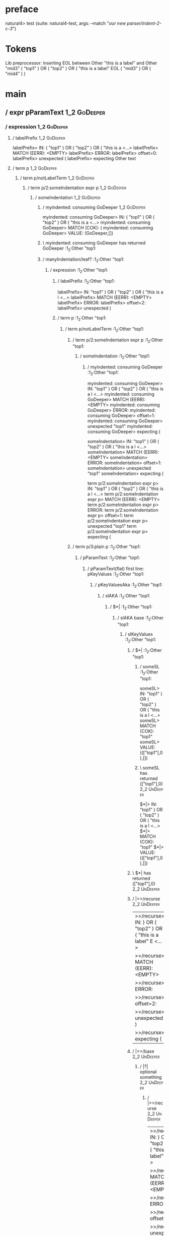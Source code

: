 * preface
:PROPERTIES:
:VISIBILITY: folded
:END:

natural4> test (suite: natural4-test, args: --match "/our new parser/indent-2-c-3/")

* Tokens
Lib preprocessor: inserting EOL between Other "this is a label" and Other "mid3"
( "top1" ) OR ( "top2" ) OR
    ( "this is a label" EOL ( "mid3" ) OR ( "mid4" ) )
* main
:PROPERTIES:
:VISIBILITY: children
:END:

** / expr pParamText                                                                                                    :1_2:GoDeeper:
*** / expression                                                                                                       :1_2:GoDeeper:
**** / labelPrefix                                                                                                    :1_2:GoDeeper:
labelPrefix> IN: ( "top1" ) OR ( "top2" ) OR ( "this is a <…>
labelPrefix> MATCH (EERR): <EMPTY>
labelPrefix> ERROR:
labelPrefix> offset=0:
labelPrefix> unexpected (
labelPrefix> expecting Other text

**** / term p                                                                                                         :1_2:GoDeeper:
***** / term p/notLabelTerm                                                                                          :1_2:GoDeeper:
****** / term p/2:someIndentation expr p                                                                            :1_2:GoDeeper:
******* / someIndentation                                                                                          :1_2:GoDeeper:
******** / myindented: consuming GoDeeper                                                                         :1_2:GoDeeper:
myindented: consuming GoDeeper> IN: ( "top1" ) OR ( "top2" ) OR ( "this is a <…>
myindented: consuming GoDeeper> MATCH (COK): (
myindented: consuming GoDeeper> VALUE: (GoDeeper,[])

******** \ myindented: consuming GoDeeper has returned GoDeeper                                                    :1_2:Other "top1:
******** / manyIndentation/leaf?                                                                                   :1_2:Other "top1:
********* / expression                                                                                            :1_2:Other "top1:
********** / labelPrefix                                                                                         :1_2:Other "top1:
labelPrefix> IN: "top1" ) OR ( "top2" ) OR ( "this is a l <…>
labelPrefix> MATCH (EERR): <EMPTY>
labelPrefix> ERROR:
labelPrefix> offset=2:
labelPrefix> unexpected )

********** / term p                                                                                              :1_2:Other "top1:
*********** / term p/notLabelTerm                                                                               :1_2:Other "top1:
************ / term p/2:someIndentation expr p                                                                 :1_2:Other "top1:
************* / someIndentation                                                                               :1_2:Other "top1:
************** / myindented: consuming GoDeeper                                                              :1_2:Other "top1:
myindented: consuming GoDeeper> IN: "top1" ) OR ( "top2" ) OR ( "this is a l <…>
myindented: consuming GoDeeper> MATCH (EERR): <EMPTY>
myindented: consuming GoDeeper> ERROR:
myindented: consuming GoDeeper> offset=1:
myindented: consuming GoDeeper> unexpected "top1"
myindented: consuming GoDeeper> expecting (

someIndentation> IN: "top1" ) OR ( "top2" ) OR ( "this is a l <…>
someIndentation> MATCH (EERR): <EMPTY>
someIndentation> ERROR:
someIndentation> offset=1:
someIndentation> unexpected "top1"
someIndentation> expecting (

term p/2:someIndentation expr p> IN: "top1" ) OR ( "top2" ) OR ( "this is a l <…>
term p/2:someIndentation expr p> MATCH (EERR): <EMPTY>
term p/2:someIndentation expr p> ERROR:
term p/2:someIndentation expr p> offset=1:
term p/2:someIndentation expr p> unexpected "top1"
term p/2:someIndentation expr p> expecting (

************ / term p/3:plain p                                                                                :1_2:Other "top1:
************* / pParamText                                                                                    :1_2:Other "top1:
************** / pParamText(flat) first line: pKeyValues                                                     :1_2:Other "top1:
*************** / pKeyValuesAka                                                                             :1_2:Other "top1:
**************** / slAKA                                                                                   :1_2:Other "top1:
***************** / $*|                                                                                   :1_2:Other "top1:
****************** / slAKA base                                                                          :1_2:Other "top1:
******************* / slKeyValues                                                                       :1_2:Other "top1:
******************** / $*|                                                                             :1_2:Other "top1:
********************* / someSL                                                                        :1_2:Other "top1:
someSL> IN: "top1" ) OR ( "top2" ) OR ( "this is a l <…>
someSL> MATCH (COK): "top1"
someSL> VALUE: ((["top1"],0),[])

********************* \ someSL has returned (["top1"],0)                                               :2_2:UnDeeper:
$*|> IN: "top1" ) OR ( "top2" ) OR ( "this is a l <…>
$*|> MATCH (COK): "top1"
$*|> VALUE: ((["top1"],0),[])

******************** \ $*| has returned (["top1"],0)                                                    :2_2:UnDeeper:
******************** / |>>/recurse                                                                      :2_2:UnDeeper:
|>>/recurse> IN: ) OR ( "top2" ) OR ( "this is a label" E <…>
|>>/recurse> MATCH (EERR): <EMPTY>
|>>/recurse> ERROR:
|>>/recurse> offset=2:
|>>/recurse> unexpected )
|>>/recurse> expecting (

******************** / |>>/base                                                                         :2_2:UnDeeper:
********************* / |?| optional something                                                         :2_2:UnDeeper:
********************** / |>>/recurse                                                                  :2_2:UnDeeper:
|>>/recurse> IN: ) OR ( "top2" ) OR ( "this is a label" E <…>
|>>/recurse> MATCH (EERR): <EMPTY>
|>>/recurse> ERROR:
|>>/recurse> offset=2:
|>>/recurse> unexpected )
|>>/recurse> expecting (

********************** / |>>/base                                                                     :2_2:UnDeeper:
*********************** / slTypeSig                                                                  :2_2:UnDeeper:
************************ / $>|                                                                      :2_2:UnDeeper:
$>|> IN: ) OR ( "top2" ) OR ( "this is a label" E <…>
$>|> MATCH (EERR): <EMPTY>
$>|> ERROR:
$>|> offset=2:
$>|> unexpected )
$>|> expecting :: or IS

slTypeSig> IN: ) OR ( "top2" ) OR ( "this is a label" E <…>
slTypeSig> MATCH (EERR): <EMPTY>
slTypeSig> ERROR:
slTypeSig> offset=2:
slTypeSig> unexpected )
slTypeSig> expecting :: or IS

|>>/base> IN: ) OR ( "top2" ) OR ( "this is a label" E <…>
|>>/base> MATCH (EERR): <EMPTY>
|>>/base> ERROR:
|>>/base> offset=2:
|>>/base> unexpected )
|>>/base> expecting :: or IS

|?| optional something> IN: ) OR ( "top2" ) OR ( "this is a label" E <…>
|?| optional something> MATCH (EOK): <EMPTY>
|?| optional something> VALUE: ((Nothing,0),[])

********************* \ |?| optional something has returned (Nothing,0)                                :2_2:UnDeeper:
********************* > |>>/base got Nothing                                                           :2_2:UnDeeper:
|>>/base> IN: ) OR ( "top2" ) OR ( "this is a label" E <…>
|>>/base> MATCH (EOK): <EMPTY>
|>>/base> VALUE: ((Nothing,0),[])

******************** \ |>>/base has returned (Nothing,0)                                                :2_2:UnDeeper:
slKeyValues> IN: "top1" ) OR ( "top2" ) OR ( "this is a l <…>
slKeyValues> MATCH (COK): "top1"
slKeyValues> VALUE: ((("top1" :| [],Nothing),0),[])

******************* \ slKeyValues has returned (("top1" :| [],Nothing),0)                                :2_2:UnDeeper:
slAKA base> IN: "top1" ) OR ( "top2" ) OR ( "this is a l <…>
slAKA base> MATCH (COK): "top1"
slAKA base> VALUE: ((("top1" :| [],Nothing),0),[])

****************** \ slAKA base has returned (("top1" :| [],Nothing),0)                                   :2_2:UnDeeper:
$*|> IN: "top1" ) OR ( "top2" ) OR ( "this is a l <…>
$*|> MATCH (COK): "top1"
$*|> VALUE: ((("top1" :| [],Nothing),0),[])

***************** \ $*| has returned (("top1" :| [],Nothing),0)                                            :2_2:UnDeeper:
***************** / |>>/recurse                                                                            :2_2:UnDeeper:
|>>/recurse> IN: ) OR ( "top2" ) OR ( "this is a label" E <…>
|>>/recurse> MATCH (EERR): <EMPTY>
|>>/recurse> ERROR:
|>>/recurse> offset=2:
|>>/recurse> unexpected )
|>>/recurse> expecting (

***************** / |>>/base                                                                               :2_2:UnDeeper:
****************** / slAKA optional akapart                                                               :2_2:UnDeeper:
******************* / |?| optional something                                                             :2_2:UnDeeper:
******************** / |>>/recurse                                                                      :2_2:UnDeeper:
|>>/recurse> IN: ) OR ( "top2" ) OR ( "this is a label" E <…>
|>>/recurse> MATCH (EERR): <EMPTY>
|>>/recurse> ERROR:
|>>/recurse> offset=2:
|>>/recurse> unexpected )
|>>/recurse> expecting (

******************** / |>>/base                                                                         :2_2:UnDeeper:
********************* / PAKA/akapart                                                                   :2_2:UnDeeper:
********************** / $>|                                                                          :2_2:UnDeeper:
*********************** / Aka Token                                                                  :2_2:UnDeeper:
Aka Token> IN: ) OR ( "top2" ) OR ( "this is a label" E <…>
Aka Token> MATCH (EERR): <EMPTY>
Aka Token> ERROR:
Aka Token> offset=2:
Aka Token> unexpected )
Aka Token> expecting AKA

$>|> IN: ) OR ( "top2" ) OR ( "this is a label" E <…>
$>|> MATCH (EERR): <EMPTY>
$>|> ERROR:
$>|> offset=2:
$>|> unexpected )
$>|> expecting AKA

PAKA/akapart> IN: ) OR ( "top2" ) OR ( "this is a label" E <…>
PAKA/akapart> MATCH (EERR): <EMPTY>
PAKA/akapart> ERROR:
PAKA/akapart> offset=2:
PAKA/akapart> unexpected )
PAKA/akapart> expecting AKA

|>>/base> IN: ) OR ( "top2" ) OR ( "this is a label" E <…>
|>>/base> MATCH (EERR): <EMPTY>
|>>/base> ERROR:
|>>/base> offset=2:
|>>/base> unexpected )
|>>/base> expecting AKA

|?| optional something> IN: ) OR ( "top2" ) OR ( "this is a label" E <…>
|?| optional something> MATCH (EOK): <EMPTY>
|?| optional something> VALUE: ((Nothing,0),[])

******************* \ |?| optional something has returned (Nothing,0)                                    :2_2:UnDeeper:
slAKA optional akapart> IN: ) OR ( "top2" ) OR ( "this is a label" E <…>
slAKA optional akapart> MATCH (EOK): <EMPTY>
slAKA optional akapart> VALUE: ((Nothing,0),[])

****************** \ slAKA optional akapart has returned (Nothing,0)                                      :2_2:UnDeeper:
****************** > |>>/base got Nothing                                                                 :2_2:UnDeeper:
|>>/base> IN: ) OR ( "top2" ) OR ( "this is a label" E <…>
|>>/base> MATCH (EOK): <EMPTY>
|>>/base> VALUE: ((Nothing,0),[])

***************** \ |>>/base has returned (Nothing,0)                                                      :2_2:UnDeeper:
***************** / |>>/recurse                                                                            :2_2:UnDeeper:
|>>/recurse> IN: ) OR ( "top2" ) OR ( "this is a label" E <…>
|>>/recurse> MATCH (EERR): <EMPTY>
|>>/recurse> ERROR:
|>>/recurse> offset=2:
|>>/recurse> unexpected )
|>>/recurse> expecting (

***************** / |>>/base                                                                               :2_2:UnDeeper:
****************** / slAKA optional typically                                                             :2_2:UnDeeper:
******************* / |?| optional something                                                             :2_2:UnDeeper:
******************** / |>>/recurse                                                                      :2_2:UnDeeper:
|>>/recurse> IN: ) OR ( "top2" ) OR ( "this is a label" E <…>
|>>/recurse> MATCH (EERR): <EMPTY>
|>>/recurse> ERROR:
|>>/recurse> offset=2:
|>>/recurse> unexpected )
|>>/recurse> expecting (

******************** / |>>/base                                                                         :2_2:UnDeeper:
********************* / typically                                                                      :2_2:UnDeeper:
********************** / $>|                                                                          :2_2:UnDeeper:
$>|> IN: ) OR ( "top2" ) OR ( "this is a label" E <…>
$>|> MATCH (EERR): <EMPTY>
$>|> ERROR:
$>|> offset=2:
$>|> unexpected )
$>|> expecting TYPICALLY

typically> IN: ) OR ( "top2" ) OR ( "this is a label" E <…>
typically> MATCH (EERR): <EMPTY>
typically> ERROR:
typically> offset=2:
typically> unexpected )
typically> expecting TYPICALLY

|>>/base> IN: ) OR ( "top2" ) OR ( "this is a label" E <…>
|>>/base> MATCH (EERR): <EMPTY>
|>>/base> ERROR:
|>>/base> offset=2:
|>>/base> unexpected )
|>>/base> expecting TYPICALLY

|?| optional something> IN: ) OR ( "top2" ) OR ( "this is a label" E <…>
|?| optional something> MATCH (EOK): <EMPTY>
|?| optional something> VALUE: ((Nothing,0),[])

******************* \ |?| optional something has returned (Nothing,0)                                    :2_2:UnDeeper:
slAKA optional typically> IN: ) OR ( "top2" ) OR ( "this is a label" E <…>
slAKA optional typically> MATCH (EOK): <EMPTY>
slAKA optional typically> VALUE: ((Nothing,0),[])

****************** \ slAKA optional typically has returned (Nothing,0)                                    :2_2:UnDeeper:
****************** > |>>/base got Nothing                                                                 :2_2:UnDeeper:
|>>/base> IN: ) OR ( "top2" ) OR ( "this is a label" E <…>
|>>/base> MATCH (EOK): <EMPTY>
|>>/base> VALUE: ((Nothing,0),[])

***************** \ |>>/base has returned (Nothing,0)                                                      :2_2:UnDeeper:
***************** > slAKA: proceeding after base and entityalias are retrieved ...                         :2_2:UnDeeper:
***************** > pAKA: entityalias = Nothing                                                            :2_2:UnDeeper:
slAKA> IN: "top1" ) OR ( "top2" ) OR ( "this is a l <…>
slAKA> MATCH (COK): "top1"
slAKA> VALUE: ((("top1" :| [],Nothing),0),[])

**************** \ slAKA has returned (("top1" :| [],Nothing),0)                                            :2_2:UnDeeper:
**************** / undeepers                                                                                :2_2:UnDeeper:
***************** > sameLine/undeepers: reached end of line; now need to clear 0 UnDeepers                 :2_2:UnDeeper:
***************** > sameLine: success!                                                                     :2_2:UnDeeper:
undeepers> IN: ) OR ( "top2" ) OR ( "this is a label" E <…>
undeepers> MATCH (EOK): <EMPTY>
undeepers> VALUE: ((),[])

**************** \ undeepers has returned ()                                                                :2_2:UnDeeper:
pKeyValuesAka> IN: "top1" ) OR ( "top2" ) OR ( "this is a l <…>
pKeyValuesAka> MATCH (COK): "top1"
pKeyValuesAka> VALUE: (("top1" :| [],Nothing),[])

*************** \ pKeyValuesAka has returned ("top1" :| [],Nothing)                                          :2_2:UnDeeper:
pParamText(flat) first line: pKeyValues> IN: "top1" ) OR ( "top2" ) OR ( "this is a l <…>
pParamText(flat) first line: pKeyValues> MATCH (COK): "top1"
pParamText(flat) first line: pKeyValues> VALUE: (("top1" :| [],Nothing),[])

************** \ pParamText(flat) first line: pKeyValues has returned ("top1" :| [],Nothing)                  :2_2:UnDeeper:
************** / pParamText(flat) subsequent lines: sameMany pKeyValues                                       :2_2:UnDeeper:
*************** / manyIndentation/leaf?                                                                      :2_2:UnDeeper:
**************** / sameMany                                                                                 :2_2:UnDeeper:
***************** / pKeyValuesAka                                                                          :2_2:UnDeeper:
****************** / slAKA                                                                                :2_2:UnDeeper:
******************* / $*|                                                                                :2_2:UnDeeper:
******************** / slAKA base                                                                       :2_2:UnDeeper:
********************* / slKeyValues                                                                    :2_2:UnDeeper:
********************** / $*|                                                                          :2_2:UnDeeper:
*********************** / someSL                                                                     :2_2:UnDeeper:
************************ / pNumAsText                                                               :2_2:UnDeeper:
pNumAsText> IN: ) OR ( "top2" ) OR ( "this is a label" E <…>
pNumAsText> MATCH (EERR): <EMPTY>
pNumAsText> ERROR:
pNumAsText> offset=2:
pNumAsText> unexpected )
pNumAsText> expecting number

someSL> IN: ) OR ( "top2" ) OR ( "this is a label" E <…>
someSL> MATCH (EERR): <EMPTY>
someSL> ERROR:
someSL> offset=2:
someSL> unexpected )
someSL> expecting other text or number

$*|> IN: ) OR ( "top2" ) OR ( "this is a label" E <…>
$*|> MATCH (EERR): <EMPTY>
$*|> ERROR:
$*|> offset=2:
$*|> unexpected )
$*|> expecting other text or number

slKeyValues> IN: ) OR ( "top2" ) OR ( "this is a label" E <…>
slKeyValues> MATCH (EERR): <EMPTY>
slKeyValues> ERROR:
slKeyValues> offset=2:
slKeyValues> unexpected )
slKeyValues> expecting other text or number

slAKA base> IN: ) OR ( "top2" ) OR ( "this is a label" E <…>
slAKA base> MATCH (EERR): <EMPTY>
slAKA base> ERROR:
slAKA base> offset=2:
slAKA base> unexpected )
slAKA base> expecting other text or number

$*|> IN: ) OR ( "top2" ) OR ( "this is a label" E <…>
$*|> MATCH (EERR): <EMPTY>
$*|> ERROR:
$*|> offset=2:
$*|> unexpected )
$*|> expecting other text or number

slAKA> IN: ) OR ( "top2" ) OR ( "this is a label" E <…>
slAKA> MATCH (EERR): <EMPTY>
slAKA> ERROR:
slAKA> offset=2:
slAKA> unexpected )
slAKA> expecting other text or number

pKeyValuesAka> IN: ) OR ( "top2" ) OR ( "this is a label" E <…>
pKeyValuesAka> MATCH (EERR): <EMPTY>
pKeyValuesAka> ERROR:
pKeyValuesAka> offset=2:
pKeyValuesAka> unexpected )
pKeyValuesAka> expecting other text or number

sameMany> IN: ) OR ( "top2" ) OR ( "this is a label" E <…>
sameMany> MATCH (EOK): <EMPTY>
sameMany> VALUE: ([],[])

**************** \ sameMany has returned []                                                                 :2_2:UnDeeper:
manyIndentation/leaf?> IN: ) OR ( "top2" ) OR ( "this is a label" E <…>
manyIndentation/leaf?> MATCH (EOK): <EMPTY>
manyIndentation/leaf?> VALUE: ([],[])

*************** \ manyIndentation/leaf? has returned []                                                      :2_2:UnDeeper:
pParamText(flat) subsequent lines: sameMany pKeyValues> IN: ) OR ( "top2" ) OR ( "this is a label" E <…>
pParamText(flat) subsequent lines: sameMany pKeyValues> MATCH (EOK): <EMPTY>
pParamText(flat) subsequent lines: sameMany pKeyValues> VALUE: ([],[])

************** \ pParamText(flat) subsequent lines: sameMany pKeyValues has returned []                       :2_2:UnDeeper:
pParamText> IN: "top1" ) OR ( "top2" ) OR ( "this is a l <…>
pParamText> MATCH (COK): "top1"
pParamText> VALUE: (("top1" :| [],Nothing) :| [],[])

************* \ pParamText has returned ("top1" :| [],Nothing) :| []                                           :2_2:UnDeeper:
term p/3:plain p> IN: "top1" ) OR ( "top2" ) OR ( "this is a l <…>
term p/3:plain p> MATCH (COK): "top1"
term p/3:plain p> VALUE: (MyLeaf (("top1" :| [],Nothing) :| []),[])

************ \ term p/3:plain p has returned MyLeaf (("top1" :| [],Nothing) :| [])                              :2_2:UnDeeper:
term p/notLabelTerm> IN: "top1" ) OR ( "top2" ) OR ( "this is a l <…>
term p/notLabelTerm> MATCH (COK): "top1"
term p/notLabelTerm> VALUE: (MyLeaf (("top1" :| [],Nothing) :| []),[])

*********** \ term p/notLabelTerm has returned MyLeaf (("top1" :| [],Nothing) :| [])                             :2_2:UnDeeper:
term p> IN: "top1" ) OR ( "top2" ) OR ( "this is a l <…>
term p> MATCH (COK): "top1"
term p> VALUE: (MyLeaf (("top1" :| [],Nothing) :| []),[])

********** \ term p has returned MyLeaf (("top1" :| [],Nothing) :| [])                                            :2_2:UnDeeper:
********** / binary(Or)                                                                                           :2_2:UnDeeper:
binary(Or)> IN: ) OR ( "top2" ) OR ( "this is a label" E <…>
binary(Or)> MATCH (EERR): <EMPTY>
binary(Or)> ERROR:
binary(Or)> offset=2:
binary(Or)> unexpected )
binary(Or)> expecting OR

********** / binary(And)                                                                                          :2_2:UnDeeper:
binary(And)> IN: ) OR ( "top2" ) OR ( "this is a label" E <…>
binary(And)> MATCH (EERR): <EMPTY>
binary(And)> ERROR:
binary(And)> offset=2:
binary(And)> unexpected )
binary(And)> expecting AND

********** / binary(SetLess)                                                                                      :2_2:UnDeeper:
binary(SetLess)> IN: ) OR ( "top2" ) OR ( "this is a label" E <…>
binary(SetLess)> MATCH (EERR): <EMPTY>
binary(SetLess)> ERROR:
binary(SetLess)> offset=2:
binary(SetLess)> unexpected )
binary(SetLess)> expecting LESS

********** / binary(SetPlus)                                                                                      :2_2:UnDeeper:
binary(SetPlus)> IN: ) OR ( "top2" ) OR ( "this is a label" E <…>
binary(SetPlus)> MATCH (EERR): <EMPTY>
binary(SetPlus)> ERROR:
binary(SetPlus)> offset=2:
binary(SetPlus)> unexpected )
binary(SetPlus)> expecting PLUS

expression> IN: "top1" ) OR ( "top2" ) OR ( "this is a l <…>
expression> MATCH (COK): "top1"
expression> VALUE: (MyLeaf (("top1" :| [],Nothing) :| []),[])

********* \ expression has returned MyLeaf (("top1" :| [],Nothing) :| [])                                          :2_2:UnDeeper:
manyIndentation/leaf?> IN: "top1" ) OR ( "top2" ) OR ( "this is a l <…>
manyIndentation/leaf?> MATCH (COK): "top1"
manyIndentation/leaf?> VALUE: (MyLeaf (("top1" :| [],Nothing) :| []),[])

******** \ manyIndentation/leaf? has returned MyLeaf (("top1" :| [],Nothing) :| [])                                 :2_2:UnDeeper:
******** / myindented: consuming UnDeeper                                                                           :2_2:UnDeeper:
myindented: consuming UnDeeper> IN: ) OR ( "top2" ) OR ( "this is a label" E <…>
myindented: consuming UnDeeper> MATCH (COK): )
myindented: consuming UnDeeper> VALUE: (UnDeeper,[])

******** \ myindented: consuming UnDeeper has returned UnDeeper                                                  :2_1:Or:
someIndentation> IN: ( "top1" ) OR ( "top2" ) OR ( "this is a <…>
someIndentation> MATCH (COK): ( "top1" )
someIndentation> VALUE: (MyLeaf (("top1" :| [],Nothing) :| []),[])

******* \ someIndentation has returned MyLeaf (("top1" :| [],Nothing) :| [])                                      :2_1:Or:
term p/2:someIndentation expr p> IN: ( "top1" ) OR ( "top2" ) OR ( "this is a <…>
term p/2:someIndentation expr p> MATCH (COK): ( "top1" )
term p/2:someIndentation expr p> VALUE: (MyLeaf (("top1" :| [],Nothing) :| []),[])

****** \ term p/2:someIndentation expr p has returned MyLeaf (("top1" :| [],Nothing) :| [])                        :2_1:Or:
term p/notLabelTerm> IN: ( "top1" ) OR ( "top2" ) OR ( "this is a <…>
term p/notLabelTerm> MATCH (COK): ( "top1" )
term p/notLabelTerm> VALUE: (MyLeaf (("top1" :| [],Nothing) :| []),[])

***** \ term p/notLabelTerm has returned MyLeaf (("top1" :| [],Nothing) :| [])                                      :2_1:Or:
term p> IN: ( "top1" ) OR ( "top2" ) OR ( "this is a <…>
term p> MATCH (COK): ( "top1" )
term p> VALUE: (MyLeaf (("top1" :| [],Nothing) :| []),[])

**** \ term p has returned MyLeaf (("top1" :| [],Nothing) :| [])                                                     :2_1:Or:
**** / binary(Or)                                                                                                    :2_1:Or:
binary(Or)> IN: OR ( "top2" ) OR ( "this is a label" EOL <…>
binary(Or)> MATCH (COK): OR
binary(Or)> VALUE: (Or,[])

**** \ binary(Or) has returned Or                                                                                     :2_2:GoDeeper:
**** / term p                                                                                                         :2_2:GoDeeper:
***** / term p/notLabelTerm                                                                                          :2_2:GoDeeper:
****** / term p/2:someIndentation expr p                                                                            :2_2:GoDeeper:
******* / someIndentation                                                                                          :2_2:GoDeeper:
******** / myindented: consuming GoDeeper                                                                         :2_2:GoDeeper:
myindented: consuming GoDeeper> IN: ( "top2" ) OR ( "this is a label" EOL (  <…>
myindented: consuming GoDeeper> MATCH (COK): (
myindented: consuming GoDeeper> VALUE: (GoDeeper,[])

******** \ myindented: consuming GoDeeper has returned GoDeeper                                                    :2_2:Other "top2:
******** / manyIndentation/leaf?                                                                                   :2_2:Other "top2:
********* / expression                                                                                            :2_2:Other "top2:
********** / labelPrefix                                                                                         :2_2:Other "top2:
labelPrefix> IN: "top2" ) OR ( "this is a label" EOL ( "m <…>
labelPrefix> MATCH (EERR): <EMPTY>
labelPrefix> ERROR:
labelPrefix> offset=6:
labelPrefix> unexpected )

********** / term p                                                                                              :2_2:Other "top2:
*********** / term p/notLabelTerm                                                                               :2_2:Other "top2:
************ / term p/2:someIndentation expr p                                                                 :2_2:Other "top2:
************* / someIndentation                                                                               :2_2:Other "top2:
************** / myindented: consuming GoDeeper                                                              :2_2:Other "top2:
myindented: consuming GoDeeper> IN: "top2" ) OR ( "this is a label" EOL ( "m <…>
myindented: consuming GoDeeper> MATCH (EERR): <EMPTY>
myindented: consuming GoDeeper> ERROR:
myindented: consuming GoDeeper> offset=5:
myindented: consuming GoDeeper> unexpected "top2"
myindented: consuming GoDeeper> expecting (

someIndentation> IN: "top2" ) OR ( "this is a label" EOL ( "m <…>
someIndentation> MATCH (EERR): <EMPTY>
someIndentation> ERROR:
someIndentation> offset=5:
someIndentation> unexpected "top2"
someIndentation> expecting (

term p/2:someIndentation expr p> IN: "top2" ) OR ( "this is a label" EOL ( "m <…>
term p/2:someIndentation expr p> MATCH (EERR): <EMPTY>
term p/2:someIndentation expr p> ERROR:
term p/2:someIndentation expr p> offset=5:
term p/2:someIndentation expr p> unexpected "top2"
term p/2:someIndentation expr p> expecting (

************ / term p/3:plain p                                                                                :2_2:Other "top2:
************* / pParamText                                                                                    :2_2:Other "top2:
************** / pParamText(flat) first line: pKeyValues                                                     :2_2:Other "top2:
*************** / pKeyValuesAka                                                                             :2_2:Other "top2:
**************** / slAKA                                                                                   :2_2:Other "top2:
***************** / $*|                                                                                   :2_2:Other "top2:
****************** / slAKA base                                                                          :2_2:Other "top2:
******************* / slKeyValues                                                                       :2_2:Other "top2:
******************** / $*|                                                                             :2_2:Other "top2:
********************* / someSL                                                                        :2_2:Other "top2:
someSL> IN: "top2" ) OR ( "this is a label" EOL ( "m <…>
someSL> MATCH (COK): "top2"
someSL> VALUE: ((["top2"],0),[])

********************* \ someSL has returned (["top2"],0)                                               :3_2:UnDeeper:
$*|> IN: "top2" ) OR ( "this is a label" EOL ( "m <…>
$*|> MATCH (COK): "top2"
$*|> VALUE: ((["top2"],0),[])

******************** \ $*| has returned (["top2"],0)                                                    :3_2:UnDeeper:
******************** / |>>/recurse                                                                      :3_2:UnDeeper:
|>>/recurse> IN: ) OR ( "this is a label" EOL ( "mid3" )  <…>
|>>/recurse> MATCH (EERR): <EMPTY>
|>>/recurse> ERROR:
|>>/recurse> offset=6:
|>>/recurse> unexpected )
|>>/recurse> expecting (

******************** / |>>/base                                                                         :3_2:UnDeeper:
********************* / |?| optional something                                                         :3_2:UnDeeper:
********************** / |>>/recurse                                                                  :3_2:UnDeeper:
|>>/recurse> IN: ) OR ( "this is a label" EOL ( "mid3" )  <…>
|>>/recurse> MATCH (EERR): <EMPTY>
|>>/recurse> ERROR:
|>>/recurse> offset=6:
|>>/recurse> unexpected )
|>>/recurse> expecting (

********************** / |>>/base                                                                     :3_2:UnDeeper:
*********************** / slTypeSig                                                                  :3_2:UnDeeper:
************************ / $>|                                                                      :3_2:UnDeeper:
$>|> IN: ) OR ( "this is a label" EOL ( "mid3" )  <…>
$>|> MATCH (EERR): <EMPTY>
$>|> ERROR:
$>|> offset=6:
$>|> unexpected )
$>|> expecting :: or IS

slTypeSig> IN: ) OR ( "this is a label" EOL ( "mid3" )  <…>
slTypeSig> MATCH (EERR): <EMPTY>
slTypeSig> ERROR:
slTypeSig> offset=6:
slTypeSig> unexpected )
slTypeSig> expecting :: or IS

|>>/base> IN: ) OR ( "this is a label" EOL ( "mid3" )  <…>
|>>/base> MATCH (EERR): <EMPTY>
|>>/base> ERROR:
|>>/base> offset=6:
|>>/base> unexpected )
|>>/base> expecting :: or IS

|?| optional something> IN: ) OR ( "this is a label" EOL ( "mid3" )  <…>
|?| optional something> MATCH (EOK): <EMPTY>
|?| optional something> VALUE: ((Nothing,0),[])

********************* \ |?| optional something has returned (Nothing,0)                                :3_2:UnDeeper:
********************* > |>>/base got Nothing                                                           :3_2:UnDeeper:
|>>/base> IN: ) OR ( "this is a label" EOL ( "mid3" )  <…>
|>>/base> MATCH (EOK): <EMPTY>
|>>/base> VALUE: ((Nothing,0),[])

******************** \ |>>/base has returned (Nothing,0)                                                :3_2:UnDeeper:
slKeyValues> IN: "top2" ) OR ( "this is a label" EOL ( "m <…>
slKeyValues> MATCH (COK): "top2"
slKeyValues> VALUE: ((("top2" :| [],Nothing),0),[])

******************* \ slKeyValues has returned (("top2" :| [],Nothing),0)                                :3_2:UnDeeper:
slAKA base> IN: "top2" ) OR ( "this is a label" EOL ( "m <…>
slAKA base> MATCH (COK): "top2"
slAKA base> VALUE: ((("top2" :| [],Nothing),0),[])

****************** \ slAKA base has returned (("top2" :| [],Nothing),0)                                   :3_2:UnDeeper:
$*|> IN: "top2" ) OR ( "this is a label" EOL ( "m <…>
$*|> MATCH (COK): "top2"
$*|> VALUE: ((("top2" :| [],Nothing),0),[])

***************** \ $*| has returned (("top2" :| [],Nothing),0)                                            :3_2:UnDeeper:
***************** / |>>/recurse                                                                            :3_2:UnDeeper:
|>>/recurse> IN: ) OR ( "this is a label" EOL ( "mid3" )  <…>
|>>/recurse> MATCH (EERR): <EMPTY>
|>>/recurse> ERROR:
|>>/recurse> offset=6:
|>>/recurse> unexpected )
|>>/recurse> expecting (

***************** / |>>/base                                                                               :3_2:UnDeeper:
****************** / slAKA optional akapart                                                               :3_2:UnDeeper:
******************* / |?| optional something                                                             :3_2:UnDeeper:
******************** / |>>/recurse                                                                      :3_2:UnDeeper:
|>>/recurse> IN: ) OR ( "this is a label" EOL ( "mid3" )  <…>
|>>/recurse> MATCH (EERR): <EMPTY>
|>>/recurse> ERROR:
|>>/recurse> offset=6:
|>>/recurse> unexpected )
|>>/recurse> expecting (

******************** / |>>/base                                                                         :3_2:UnDeeper:
********************* / PAKA/akapart                                                                   :3_2:UnDeeper:
********************** / $>|                                                                          :3_2:UnDeeper:
*********************** / Aka Token                                                                  :3_2:UnDeeper:
Aka Token> IN: ) OR ( "this is a label" EOL ( "mid3" )  <…>
Aka Token> MATCH (EERR): <EMPTY>
Aka Token> ERROR:
Aka Token> offset=6:
Aka Token> unexpected )
Aka Token> expecting AKA

$>|> IN: ) OR ( "this is a label" EOL ( "mid3" )  <…>
$>|> MATCH (EERR): <EMPTY>
$>|> ERROR:
$>|> offset=6:
$>|> unexpected )
$>|> expecting AKA

PAKA/akapart> IN: ) OR ( "this is a label" EOL ( "mid3" )  <…>
PAKA/akapart> MATCH (EERR): <EMPTY>
PAKA/akapart> ERROR:
PAKA/akapart> offset=6:
PAKA/akapart> unexpected )
PAKA/akapart> expecting AKA

|>>/base> IN: ) OR ( "this is a label" EOL ( "mid3" )  <…>
|>>/base> MATCH (EERR): <EMPTY>
|>>/base> ERROR:
|>>/base> offset=6:
|>>/base> unexpected )
|>>/base> expecting AKA

|?| optional something> IN: ) OR ( "this is a label" EOL ( "mid3" )  <…>
|?| optional something> MATCH (EOK): <EMPTY>
|?| optional something> VALUE: ((Nothing,0),[])

******************* \ |?| optional something has returned (Nothing,0)                                    :3_2:UnDeeper:
slAKA optional akapart> IN: ) OR ( "this is a label" EOL ( "mid3" )  <…>
slAKA optional akapart> MATCH (EOK): <EMPTY>
slAKA optional akapart> VALUE: ((Nothing,0),[])

****************** \ slAKA optional akapart has returned (Nothing,0)                                      :3_2:UnDeeper:
****************** > |>>/base got Nothing                                                                 :3_2:UnDeeper:
|>>/base> IN: ) OR ( "this is a label" EOL ( "mid3" )  <…>
|>>/base> MATCH (EOK): <EMPTY>
|>>/base> VALUE: ((Nothing,0),[])

***************** \ |>>/base has returned (Nothing,0)                                                      :3_2:UnDeeper:
***************** / |>>/recurse                                                                            :3_2:UnDeeper:
|>>/recurse> IN: ) OR ( "this is a label" EOL ( "mid3" )  <…>
|>>/recurse> MATCH (EERR): <EMPTY>
|>>/recurse> ERROR:
|>>/recurse> offset=6:
|>>/recurse> unexpected )
|>>/recurse> expecting (

***************** / |>>/base                                                                               :3_2:UnDeeper:
****************** / slAKA optional typically                                                             :3_2:UnDeeper:
******************* / |?| optional something                                                             :3_2:UnDeeper:
******************** / |>>/recurse                                                                      :3_2:UnDeeper:
|>>/recurse> IN: ) OR ( "this is a label" EOL ( "mid3" )  <…>
|>>/recurse> MATCH (EERR): <EMPTY>
|>>/recurse> ERROR:
|>>/recurse> offset=6:
|>>/recurse> unexpected )
|>>/recurse> expecting (

******************** / |>>/base                                                                         :3_2:UnDeeper:
********************* / typically                                                                      :3_2:UnDeeper:
********************** / $>|                                                                          :3_2:UnDeeper:
$>|> IN: ) OR ( "this is a label" EOL ( "mid3" )  <…>
$>|> MATCH (EERR): <EMPTY>
$>|> ERROR:
$>|> offset=6:
$>|> unexpected )
$>|> expecting TYPICALLY

typically> IN: ) OR ( "this is a label" EOL ( "mid3" )  <…>
typically> MATCH (EERR): <EMPTY>
typically> ERROR:
typically> offset=6:
typically> unexpected )
typically> expecting TYPICALLY

|>>/base> IN: ) OR ( "this is a label" EOL ( "mid3" )  <…>
|>>/base> MATCH (EERR): <EMPTY>
|>>/base> ERROR:
|>>/base> offset=6:
|>>/base> unexpected )
|>>/base> expecting TYPICALLY

|?| optional something> IN: ) OR ( "this is a label" EOL ( "mid3" )  <…>
|?| optional something> MATCH (EOK): <EMPTY>
|?| optional something> VALUE: ((Nothing,0),[])

******************* \ |?| optional something has returned (Nothing,0)                                    :3_2:UnDeeper:
slAKA optional typically> IN: ) OR ( "this is a label" EOL ( "mid3" )  <…>
slAKA optional typically> MATCH (EOK): <EMPTY>
slAKA optional typically> VALUE: ((Nothing,0),[])

****************** \ slAKA optional typically has returned (Nothing,0)                                    :3_2:UnDeeper:
****************** > |>>/base got Nothing                                                                 :3_2:UnDeeper:
|>>/base> IN: ) OR ( "this is a label" EOL ( "mid3" )  <…>
|>>/base> MATCH (EOK): <EMPTY>
|>>/base> VALUE: ((Nothing,0),[])

***************** \ |>>/base has returned (Nothing,0)                                                      :3_2:UnDeeper:
***************** > slAKA: proceeding after base and entityalias are retrieved ...                         :3_2:UnDeeper:
***************** > pAKA: entityalias = Nothing                                                            :3_2:UnDeeper:
slAKA> IN: "top2" ) OR ( "this is a label" EOL ( "m <…>
slAKA> MATCH (COK): "top2"
slAKA> VALUE: ((("top2" :| [],Nothing),0),[])

**************** \ slAKA has returned (("top2" :| [],Nothing),0)                                            :3_2:UnDeeper:
**************** / undeepers                                                                                :3_2:UnDeeper:
***************** > sameLine/undeepers: reached end of line; now need to clear 0 UnDeepers                 :3_2:UnDeeper:
***************** > sameLine: success!                                                                     :3_2:UnDeeper:
undeepers> IN: ) OR ( "this is a label" EOL ( "mid3" )  <…>
undeepers> MATCH (EOK): <EMPTY>
undeepers> VALUE: ((),[])

**************** \ undeepers has returned ()                                                                :3_2:UnDeeper:
pKeyValuesAka> IN: "top2" ) OR ( "this is a label" EOL ( "m <…>
pKeyValuesAka> MATCH (COK): "top2"
pKeyValuesAka> VALUE: (("top2" :| [],Nothing),[])

*************** \ pKeyValuesAka has returned ("top2" :| [],Nothing)                                          :3_2:UnDeeper:
pParamText(flat) first line: pKeyValues> IN: "top2" ) OR ( "this is a label" EOL ( "m <…>
pParamText(flat) first line: pKeyValues> MATCH (COK): "top2"
pParamText(flat) first line: pKeyValues> VALUE: (("top2" :| [],Nothing),[])

************** \ pParamText(flat) first line: pKeyValues has returned ("top2" :| [],Nothing)                  :3_2:UnDeeper:
************** / pParamText(flat) subsequent lines: sameMany pKeyValues                                       :3_2:UnDeeper:
*************** / manyIndentation/leaf?                                                                      :3_2:UnDeeper:
**************** / sameMany                                                                                 :3_2:UnDeeper:
***************** / pKeyValuesAka                                                                          :3_2:UnDeeper:
****************** / slAKA                                                                                :3_2:UnDeeper:
******************* / $*|                                                                                :3_2:UnDeeper:
******************** / slAKA base                                                                       :3_2:UnDeeper:
********************* / slKeyValues                                                                    :3_2:UnDeeper:
********************** / $*|                                                                          :3_2:UnDeeper:
*********************** / someSL                                                                     :3_2:UnDeeper:
************************ / pNumAsText                                                               :3_2:UnDeeper:
pNumAsText> IN: ) OR ( "this is a label" EOL ( "mid3" )  <…>
pNumAsText> MATCH (EERR): <EMPTY>
pNumAsText> ERROR:
pNumAsText> offset=6:
pNumAsText> unexpected )
pNumAsText> expecting number

someSL> IN: ) OR ( "this is a label" EOL ( "mid3" )  <…>
someSL> MATCH (EERR): <EMPTY>
someSL> ERROR:
someSL> offset=6:
someSL> unexpected )
someSL> expecting other text or number

$*|> IN: ) OR ( "this is a label" EOL ( "mid3" )  <…>
$*|> MATCH (EERR): <EMPTY>
$*|> ERROR:
$*|> offset=6:
$*|> unexpected )
$*|> expecting other text or number

slKeyValues> IN: ) OR ( "this is a label" EOL ( "mid3" )  <…>
slKeyValues> MATCH (EERR): <EMPTY>
slKeyValues> ERROR:
slKeyValues> offset=6:
slKeyValues> unexpected )
slKeyValues> expecting other text or number

slAKA base> IN: ) OR ( "this is a label" EOL ( "mid3" )  <…>
slAKA base> MATCH (EERR): <EMPTY>
slAKA base> ERROR:
slAKA base> offset=6:
slAKA base> unexpected )
slAKA base> expecting other text or number

$*|> IN: ) OR ( "this is a label" EOL ( "mid3" )  <…>
$*|> MATCH (EERR): <EMPTY>
$*|> ERROR:
$*|> offset=6:
$*|> unexpected )
$*|> expecting other text or number

slAKA> IN: ) OR ( "this is a label" EOL ( "mid3" )  <…>
slAKA> MATCH (EERR): <EMPTY>
slAKA> ERROR:
slAKA> offset=6:
slAKA> unexpected )
slAKA> expecting other text or number

pKeyValuesAka> IN: ) OR ( "this is a label" EOL ( "mid3" )  <…>
pKeyValuesAka> MATCH (EERR): <EMPTY>
pKeyValuesAka> ERROR:
pKeyValuesAka> offset=6:
pKeyValuesAka> unexpected )
pKeyValuesAka> expecting other text or number

sameMany> IN: ) OR ( "this is a label" EOL ( "mid3" )  <…>
sameMany> MATCH (EOK): <EMPTY>
sameMany> VALUE: ([],[])

**************** \ sameMany has returned []                                                                 :3_2:UnDeeper:
manyIndentation/leaf?> IN: ) OR ( "this is a label" EOL ( "mid3" )  <…>
manyIndentation/leaf?> MATCH (EOK): <EMPTY>
manyIndentation/leaf?> VALUE: ([],[])

*************** \ manyIndentation/leaf? has returned []                                                      :3_2:UnDeeper:
pParamText(flat) subsequent lines: sameMany pKeyValues> IN: ) OR ( "this is a label" EOL ( "mid3" )  <…>
pParamText(flat) subsequent lines: sameMany pKeyValues> MATCH (EOK): <EMPTY>
pParamText(flat) subsequent lines: sameMany pKeyValues> VALUE: ([],[])

************** \ pParamText(flat) subsequent lines: sameMany pKeyValues has returned []                       :3_2:UnDeeper:
pParamText> IN: "top2" ) OR ( "this is a label" EOL ( "m <…>
pParamText> MATCH (COK): "top2"
pParamText> VALUE: (("top2" :| [],Nothing) :| [],[])

************* \ pParamText has returned ("top2" :| [],Nothing) :| []                                           :3_2:UnDeeper:
term p/3:plain p> IN: "top2" ) OR ( "this is a label" EOL ( "m <…>
term p/3:plain p> MATCH (COK): "top2"
term p/3:plain p> VALUE: (MyLeaf (("top2" :| [],Nothing) :| []),[])

************ \ term p/3:plain p has returned MyLeaf (("top2" :| [],Nothing) :| [])                              :3_2:UnDeeper:
term p/notLabelTerm> IN: "top2" ) OR ( "this is a label" EOL ( "m <…>
term p/notLabelTerm> MATCH (COK): "top2"
term p/notLabelTerm> VALUE: (MyLeaf (("top2" :| [],Nothing) :| []),[])

*********** \ term p/notLabelTerm has returned MyLeaf (("top2" :| [],Nothing) :| [])                             :3_2:UnDeeper:
term p> IN: "top2" ) OR ( "this is a label" EOL ( "m <…>
term p> MATCH (COK): "top2"
term p> VALUE: (MyLeaf (("top2" :| [],Nothing) :| []),[])

********** \ term p has returned MyLeaf (("top2" :| [],Nothing) :| [])                                            :3_2:UnDeeper:
********** / binary(Or)                                                                                           :3_2:UnDeeper:
binary(Or)> IN: ) OR ( "this is a label" EOL ( "mid3" )  <…>
binary(Or)> MATCH (EERR): <EMPTY>
binary(Or)> ERROR:
binary(Or)> offset=6:
binary(Or)> unexpected )
binary(Or)> expecting OR

********** / binary(And)                                                                                          :3_2:UnDeeper:
binary(And)> IN: ) OR ( "this is a label" EOL ( "mid3" )  <…>
binary(And)> MATCH (EERR): <EMPTY>
binary(And)> ERROR:
binary(And)> offset=6:
binary(And)> unexpected )
binary(And)> expecting AND

********** / binary(SetLess)                                                                                      :3_2:UnDeeper:
binary(SetLess)> IN: ) OR ( "this is a label" EOL ( "mid3" )  <…>
binary(SetLess)> MATCH (EERR): <EMPTY>
binary(SetLess)> ERROR:
binary(SetLess)> offset=6:
binary(SetLess)> unexpected )
binary(SetLess)> expecting LESS

********** / binary(SetPlus)                                                                                      :3_2:UnDeeper:
binary(SetPlus)> IN: ) OR ( "this is a label" EOL ( "mid3" )  <…>
binary(SetPlus)> MATCH (EERR): <EMPTY>
binary(SetPlus)> ERROR:
binary(SetPlus)> offset=6:
binary(SetPlus)> unexpected )
binary(SetPlus)> expecting PLUS

expression> IN: "top2" ) OR ( "this is a label" EOL ( "m <…>
expression> MATCH (COK): "top2"
expression> VALUE: (MyLeaf (("top2" :| [],Nothing) :| []),[])

********* \ expression has returned MyLeaf (("top2" :| [],Nothing) :| [])                                          :3_2:UnDeeper:
manyIndentation/leaf?> IN: "top2" ) OR ( "this is a label" EOL ( "m <…>
manyIndentation/leaf?> MATCH (COK): "top2"
manyIndentation/leaf?> VALUE: (MyLeaf (("top2" :| [],Nothing) :| []),[])

******** \ manyIndentation/leaf? has returned MyLeaf (("top2" :| [],Nothing) :| [])                                 :3_2:UnDeeper:
******** / myindented: consuming UnDeeper                                                                           :3_2:UnDeeper:
myindented: consuming UnDeeper> IN: ) OR ( "this is a label" EOL ( "mid3" )  <…>
myindented: consuming UnDeeper> MATCH (COK): )
myindented: consuming UnDeeper> VALUE: (UnDeeper,[])

******** \ myindented: consuming UnDeeper has returned UnDeeper                                                  :3_1:Or:
someIndentation> IN: ( "top2" ) OR ( "this is a label" EOL (  <…>
someIndentation> MATCH (COK): ( "top2" )
someIndentation> VALUE: (MyLeaf (("top2" :| [],Nothing) :| []),[])

******* \ someIndentation has returned MyLeaf (("top2" :| [],Nothing) :| [])                                      :3_1:Or:
term p/2:someIndentation expr p> IN: ( "top2" ) OR ( "this is a label" EOL (  <…>
term p/2:someIndentation expr p> MATCH (COK): ( "top2" )
term p/2:someIndentation expr p> VALUE: (MyLeaf (("top2" :| [],Nothing) :| []),[])

****** \ term p/2:someIndentation expr p has returned MyLeaf (("top2" :| [],Nothing) :| [])                        :3_1:Or:
term p/notLabelTerm> IN: ( "top2" ) OR ( "this is a label" EOL (  <…>
term p/notLabelTerm> MATCH (COK): ( "top2" )
term p/notLabelTerm> VALUE: (MyLeaf (("top2" :| [],Nothing) :| []),[])

***** \ term p/notLabelTerm has returned MyLeaf (("top2" :| [],Nothing) :| [])                                      :3_1:Or:
term p> IN: ( "top2" ) OR ( "this is a label" EOL (  <…>
term p> MATCH (COK): ( "top2" )
term p> VALUE: (MyLeaf (("top2" :| [],Nothing) :| []),[])

**** \ term p has returned MyLeaf (("top2" :| [],Nothing) :| [])                                                     :3_1:Or:
**** / binary(Or)                                                                                                    :3_1:Or:
binary(Or)> IN: OR ( "this is a label" EOL ( "mid3" ) OR <…>
binary(Or)> MATCH (COK): OR
binary(Or)> VALUE: (Or,[])

**** \ binary(Or) has returned Or                                                                                     :3_2:GoDeeper:
**** / term p                                                                                                         :3_2:GoDeeper:
***** / term p/notLabelTerm                                                                                          :3_2:GoDeeper:
****** / term p/2:someIndentation expr p                                                                            :3_2:GoDeeper:
******* / someIndentation                                                                                          :3_2:GoDeeper:
******** / myindented: consuming GoDeeper                                                                         :3_2:GoDeeper:
myindented: consuming GoDeeper> IN: ( "this is a label" EOL ( "mid3" ) OR (  <…>
myindented: consuming GoDeeper> MATCH (COK): (
myindented: consuming GoDeeper> VALUE: (GoDeeper,[])

******** \ myindented: consuming GoDeeper has returned GoDeeper                                                    :3_2:Other "this:
******** / manyIndentation/leaf?                                                                                   :3_2:Other "this:
********* / expression                                                                                            :3_2:Other "this:
********** / labelPrefix                                                                                         :3_2:Other "this:
labelPrefix> IN: "this is a label" EOL ( "mid3" ) OR ( "m <…>
labelPrefix> MATCH (COK): "this is a label"
labelPrefix> VALUE: ("this is a label",[])

********** \ labelPrefix has returned "this is a label"                                                          :3_2:EOL:
********** / term p                                                                                              :3_2:EOL:
*********** / term p/notLabelTerm                                                                               :3_2:EOL:
************ / term p/2:someIndentation expr p                                                                 :3_2:EOL:
************* / someIndentation                                                                               :3_2:EOL:
************** / myindented: consuming GoDeeper                                                              :3_2:EOL:
myindented: consuming GoDeeper> IN: EOL ( "mid3" ) OR ( "mid4" ) )
myindented: consuming GoDeeper> MATCH (EERR): <EMPTY>
myindented: consuming GoDeeper> ERROR:
myindented: consuming GoDeeper> offset=10:
myindented: consuming GoDeeper> unexpected EOL
myindented: consuming GoDeeper> expecting (

someIndentation> IN: EOL ( "mid3" ) OR ( "mid4" ) )
someIndentation> MATCH (EERR): <EMPTY>
someIndentation> ERROR:
someIndentation> offset=10:
someIndentation> unexpected EOL
someIndentation> expecting (

term p/2:someIndentation expr p> IN: EOL ( "mid3" ) OR ( "mid4" ) )
term p/2:someIndentation expr p> MATCH (EERR): <EMPTY>
term p/2:someIndentation expr p> ERROR:
term p/2:someIndentation expr p> offset=10:
term p/2:someIndentation expr p> unexpected EOL
term p/2:someIndentation expr p> expecting (

************ / term p/3:plain p                                                                                :3_2:EOL:
************* / pParamText                                                                                    :3_2:EOL:
************** / pParamText(flat) first line: pKeyValues                                                     :3_2:EOL:
*************** / pKeyValuesAka                                                                             :3_2:EOL:
**************** / slAKA                                                                                   :3_2:EOL:
***************** / $*|                                                                                   :3_2:EOL:
****************** / slAKA base                                                                          :3_2:EOL:
******************* / slKeyValues                                                                       :3_2:EOL:
******************** / $*|                                                                             :3_2:EOL:
********************* / someSL                                                                        :3_2:EOL:
********************** / pNumAsText                                                                  :3_2:EOL:
pNumAsText> IN: EOL ( "mid3" ) OR ( "mid4" ) )
pNumAsText> MATCH (EERR): <EMPTY>
pNumAsText> ERROR:
pNumAsText> offset=10:
pNumAsText> unexpected EOL
pNumAsText> expecting number

someSL> IN: EOL ( "mid3" ) OR ( "mid4" ) )
someSL> MATCH (EERR): <EMPTY>
someSL> ERROR:
someSL> offset=10:
someSL> unexpected EOL
someSL> expecting other text or number

$*|> IN: EOL ( "mid3" ) OR ( "mid4" ) )
$*|> MATCH (EERR): <EMPTY>
$*|> ERROR:
$*|> offset=10:
$*|> unexpected EOL
$*|> expecting other text or number

slKeyValues> IN: EOL ( "mid3" ) OR ( "mid4" ) )
slKeyValues> MATCH (EERR): <EMPTY>
slKeyValues> ERROR:
slKeyValues> offset=10:
slKeyValues> unexpected EOL
slKeyValues> expecting other text or number

slAKA base> IN: EOL ( "mid3" ) OR ( "mid4" ) )
slAKA base> MATCH (EERR): <EMPTY>
slAKA base> ERROR:
slAKA base> offset=10:
slAKA base> unexpected EOL
slAKA base> expecting other text or number

$*|> IN: EOL ( "mid3" ) OR ( "mid4" ) )
$*|> MATCH (EERR): <EMPTY>
$*|> ERROR:
$*|> offset=10:
$*|> unexpected EOL
$*|> expecting other text or number

slAKA> IN: EOL ( "mid3" ) OR ( "mid4" ) )
slAKA> MATCH (EERR): <EMPTY>
slAKA> ERROR:
slAKA> offset=10:
slAKA> unexpected EOL
slAKA> expecting other text or number

pKeyValuesAka> IN: EOL ( "mid3" ) OR ( "mid4" ) )
pKeyValuesAka> MATCH (EERR): <EMPTY>
pKeyValuesAka> ERROR:
pKeyValuesAka> offset=10:
pKeyValuesAka> unexpected EOL
pKeyValuesAka> expecting other text or number

pParamText(flat) first line: pKeyValues> IN: EOL ( "mid3" ) OR ( "mid4" ) )
pParamText(flat) first line: pKeyValues> MATCH (EERR): <EMPTY>
pParamText(flat) first line: pKeyValues> ERROR:
pParamText(flat) first line: pKeyValues> offset=10:
pParamText(flat) first line: pKeyValues> unexpected EOL
pParamText(flat) first line: pKeyValues> expecting other text or number

pParamText> IN: EOL ( "mid3" ) OR ( "mid4" ) )
pParamText> MATCH (EERR): <EMPTY>
pParamText> ERROR:
pParamText> offset=10:
pParamText> unexpected EOL
pParamText> expecting other text or number

term p/3:plain p> IN: EOL ( "mid3" ) OR ( "mid4" ) )
term p/3:plain p> MATCH (EERR): <EMPTY>
term p/3:plain p> ERROR:
term p/3:plain p> offset=10:
term p/3:plain p> unexpected EOL
term p/3:plain p> expecting other text or number

term p/notLabelTerm> IN: EOL ( "mid3" ) OR ( "mid4" ) )
term p/notLabelTerm> MATCH (EERR): <EMPTY>
term p/notLabelTerm> ERROR:
term p/notLabelTerm> offset=10:
term p/notLabelTerm> unexpected EOL
term p/notLabelTerm> expecting ( or term

term p> IN: EOL ( "mid3" ) OR ( "mid4" ) )
term p> MATCH (EERR): <EMPTY>
term p> ERROR:
term p> offset=10:
term p> unexpected EOL
term p> expecting ( or term

expression> IN: "this is a label" EOL ( "mid3" ) OR ( "m <…>
expression> MATCH (CERR): "this is a label"
expression> ERROR:
expression> offset=10:
expression> unexpected EOL
expression> expecting (, NOT, or term

manyIndentation/leaf?> IN: "this is a label" EOL ( "mid3" ) OR ( "m <…>
manyIndentation/leaf?> MATCH (EERR): <EMPTY>
manyIndentation/leaf?> ERROR:
manyIndentation/leaf?> offset=10:
manyIndentation/leaf?> unexpected EOL
manyIndentation/leaf?> expecting (, NOT, or term

******** / manyIndentation/deeper; calling someIndentation                                                         :3_2:Other "this:
********* / someIndentation                                                                                       :3_2:Other "this:
********** / myindented: consuming GoDeeper                                                                      :3_2:Other "this:
myindented: consuming GoDeeper> IN: "this is a label" EOL ( "mid3" ) OR ( "m <…>
myindented: consuming GoDeeper> MATCH (EERR): <EMPTY>
myindented: consuming GoDeeper> ERROR:
myindented: consuming GoDeeper> offset=9:
myindented: consuming GoDeeper> unexpected "this is a label"
myindented: consuming GoDeeper> expecting (

someIndentation> IN: "this is a label" EOL ( "mid3" ) OR ( "m <…>
someIndentation> MATCH (EERR): <EMPTY>
someIndentation> ERROR:
someIndentation> offset=9:
someIndentation> unexpected "this is a label"
someIndentation> expecting (

manyIndentation/deeper; calling someIndentation> IN: "this is a label" EOL ( "mid3" ) OR ( "m <…>
manyIndentation/deeper; calling someIndentation> MATCH (EERR): <EMPTY>
manyIndentation/deeper; calling someIndentation> ERROR:
manyIndentation/deeper; calling someIndentation> offset=9:
manyIndentation/deeper; calling someIndentation> unexpected "this is a label"
manyIndentation/deeper; calling someIndentation> expecting (

someIndentation> IN: ( "this is a label" EOL ( "mid3" ) OR (  <…>
someIndentation> MATCH (CERR): (
someIndentation> ERROR:
someIndentation> offset=10:
someIndentation> unexpected EOL
someIndentation> expecting (, NOT, or term

term p/2:someIndentation expr p> IN: ( "this is a label" EOL ( "mid3" ) OR (  <…>
term p/2:someIndentation expr p> MATCH (CERR): (
term p/2:someIndentation expr p> ERROR:
term p/2:someIndentation expr p> offset=10:
term p/2:someIndentation expr p> unexpected EOL
term p/2:someIndentation expr p> expecting (, NOT, or term

****** / term p/3:plain p                                                                                           :3_2:GoDeeper:
******* / pParamText                                                                                               :3_2:GoDeeper:
******** / pParamText(flat) first line: pKeyValues                                                                :3_2:GoDeeper:
********* / pKeyValuesAka                                                                                        :3_2:GoDeeper:
********** / slAKA                                                                                              :3_2:GoDeeper:
*********** / $*|                                                                                              :3_2:GoDeeper:
************ / slAKA base                                                                                     :3_2:GoDeeper:
************* / slKeyValues                                                                                  :3_2:GoDeeper:
************** / $*|                                                                                        :3_2:GoDeeper:
*************** / someSL                                                                                   :3_2:GoDeeper:
**************** / pNumAsText                                                                             :3_2:GoDeeper:
pNumAsText> IN: ( "this is a label" EOL ( "mid3" ) OR (  <…>
pNumAsText> MATCH (EERR): <EMPTY>
pNumAsText> ERROR:
pNumAsText> offset=8:
pNumAsText> unexpected (
pNumAsText> expecting number

someSL> IN: ( "this is a label" EOL ( "mid3" ) OR (  <…>
someSL> MATCH (EERR): <EMPTY>
someSL> ERROR:
someSL> offset=8:
someSL> unexpected (
someSL> expecting other text or number

$*|> IN: ( "this is a label" EOL ( "mid3" ) OR (  <…>
$*|> MATCH (EERR): <EMPTY>
$*|> ERROR:
$*|> offset=8:
$*|> unexpected (
$*|> expecting other text or number

slKeyValues> IN: ( "this is a label" EOL ( "mid3" ) OR (  <…>
slKeyValues> MATCH (EERR): <EMPTY>
slKeyValues> ERROR:
slKeyValues> offset=8:
slKeyValues> unexpected (
slKeyValues> expecting other text or number

slAKA base> IN: ( "this is a label" EOL ( "mid3" ) OR (  <…>
slAKA base> MATCH (EERR): <EMPTY>
slAKA base> ERROR:
slAKA base> offset=8:
slAKA base> unexpected (
slAKA base> expecting other text or number

$*|> IN: ( "this is a label" EOL ( "mid3" ) OR (  <…>
$*|> MATCH (EERR): <EMPTY>
$*|> ERROR:
$*|> offset=8:
$*|> unexpected (
$*|> expecting other text or number

slAKA> IN: ( "this is a label" EOL ( "mid3" ) OR (  <…>
slAKA> MATCH (EERR): <EMPTY>
slAKA> ERROR:
slAKA> offset=8:
slAKA> unexpected (
slAKA> expecting other text or number

pKeyValuesAka> IN: ( "this is a label" EOL ( "mid3" ) OR (  <…>
pKeyValuesAka> MATCH (EERR): <EMPTY>
pKeyValuesAka> ERROR:
pKeyValuesAka> offset=8:
pKeyValuesAka> unexpected (
pKeyValuesAka> expecting other text or number

pParamText(flat) first line: pKeyValues> IN: ( "this is a label" EOL ( "mid3" ) OR (  <…>
pParamText(flat) first line: pKeyValues> MATCH (EERR): <EMPTY>
pParamText(flat) first line: pKeyValues> ERROR:
pParamText(flat) first line: pKeyValues> offset=8:
pParamText(flat) first line: pKeyValues> unexpected (
pParamText(flat) first line: pKeyValues> expecting other text or number

pParamText> IN: ( "this is a label" EOL ( "mid3" ) OR (  <…>
pParamText> MATCH (EERR): <EMPTY>
pParamText> ERROR:
pParamText> offset=8:
pParamText> unexpected (
pParamText> expecting other text or number

term p/3:plain p> IN: ( "this is a label" EOL ( "mid3" ) OR (  <…>
term p/3:plain p> MATCH (EERR): <EMPTY>
term p/3:plain p> ERROR:
term p/3:plain p> offset=8:
term p/3:plain p> unexpected (
term p/3:plain p> expecting other text or number

term p/notLabelTerm> IN: ( "this is a label" EOL ( "mid3" ) OR (  <…>
term p/notLabelTerm> MATCH (EERR): <EMPTY>
term p/notLabelTerm> ERROR:
term p/notLabelTerm> offset=10:
term p/notLabelTerm> unexpected EOL
term p/notLabelTerm> expecting (, NOT, or term

term p> IN: ( "this is a label" EOL ( "mid3" ) OR (  <…>
term p> MATCH (EERR): <EMPTY>
term p> ERROR:
term p> offset=10:
term p> unexpected EOL
term p> expecting (, NOT, or term

expression> IN: ( "top1" ) OR ( "top2" ) OR ( "this is a <…>
expression> MATCH (CERR): ( "top1" ) OR ( "top2" ) OR
expression> ERROR:
expression> offset=10:
expression> unexpected EOL
expression> expecting (, NOT, or term

expr pParamText> IN: ( "top1" ) OR ( "top2" ) OR ( "this is a <…>
expr pParamText> MATCH (CERR): ( "top1" ) OR ( "top2" ) OR
expr pParamText> ERROR:
expr pParamText> offset=10:
expr pParamText> unexpected EOL
expr pParamText> expecting (, NOT, or term


our new parser
  indent-2-c-3 FAILED [1]

Failures:

  test/Spec.hs:124:3: 
  1) our new parser indent-2-c-3
       expected: [(MyAny [MyLeaf (("top1" :| [],Nothing) :| []),MyLeaf (("top2" :| [],Nothing) :| []),MyLabel ["this is a label"] (MyAny [MyLeaf (("mid3" :| [],Nothing) :| []),MyLeaf (("mid4" :| [],Nothing) :| [])])],[])]
       but parsing failed with error:
       3:2:
       unexpected EOL
       expecting (, NOT, or term
                         top1                                                 
       OR                top2                                                 
       OR                ✳ this is a label                                    
                                           mid3                               
                         OR                mid4                               
       

  To rerun use: --match "/our new parser/indent-2-c-3/"

Randomized with seed 1397798348

Finished in 0.0089 seconds
1 example, 1 failure

natural4> Test suite natural4-test failed
Test suite failure for package natural4-0.1.0.0
    natural4-test:  exited with: ExitFailure 1
Logs printed to console

